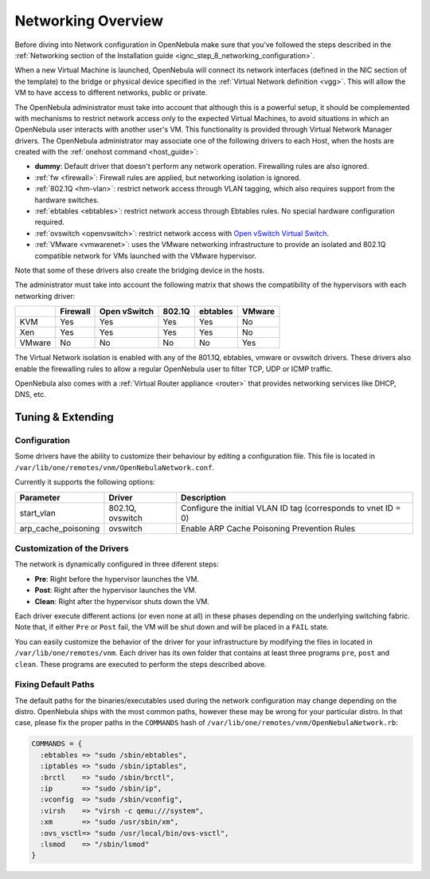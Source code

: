 .. _nm:

====================
Networking Overview
====================

Before diving into Network configuration in OpenNebula make sure that you've followed the steps described in the :ref:`Networking section of the Installation guide <ignc_step_8_networking_configuration>`.

When a new Virtual Machine is launched, OpenNebula will connect its network interfaces (defined in the NIC section of the template) to the bridge or physical device specified in the :ref:`Virtual Network definition <vgg>`. This will allow the VM to have access to different networks, public or private.

The OpenNebula administrator must take into account that although this is a powerful setup, it should be complemented with mechanisms to restrict network access only to the expected Virtual Machines, to avoid situations in which an OpenNebula user interacts with another user's VM. This functionality is provided through Virtual Network Manager drivers. The OpenNebula administrator may associate one of the following drivers to each Host, when the hosts are created with the :ref:`onehost command <host_guide>`:

-  **dummy**: Default driver that doesn't perform any network operation. Firewalling rules are also ignored.
-  :ref:`fw <firewall>`: Firewall rules are applied, but networking isolation is ignored.
-  :ref:`802.1Q <hm-vlan>`: restrict network access through VLAN tagging, which also requires support from the hardware switches.
-  :ref:`ebtables <ebtables>`: restrict network access through Ebtables rules. No special hardware configuration required.
-  :ref:`ovswitch <openvswitch>`: restrict network access with `Open vSwitch Virtual Switch <http://openvswitch.org/>`__.
-  :ref:`VMware <vmwarenet>`: uses the VMware networking infrastructure to provide an isolated and 802.1Q compatible network for VMs launched with the VMware hypervisor.

Note that some of these drivers also create the bridging device in the hosts.

The administrator must take into account the following matrix that shows the compatibility of the hypervisors with each networking driver:

+--------+----------+--------------+--------+----------+--------+
|        | Firewall | Open vSwitch | 802.1Q | ebtables | VMware |
+========+==========+==============+========+==========+========+
| KVM    | Yes      | Yes          | Yes    | Yes      | No     |
+--------+----------+--------------+--------+----------+--------+
| Xen    | Yes      | Yes          | Yes    | Yes      | No     |
+--------+----------+--------------+--------+----------+--------+
| VMware | No       | No           | No     | No       | Yes    |
+--------+----------+--------------+--------+----------+--------+

The Virtual Network isolation is enabled with any of the 801.1Q, ebtables, vmware or ovswitch drivers. These drivers also enable the firewalling rules to allow a regular OpenNebula user to filter TCP, UDP or ICMP traffic.

OpenNebula also comes with a :ref:`Virtual Router appliance <router>` that provides networking services like DHCP, DNS, etc.

Tuning & Extending
==================

Configuration
-------------

Some drivers have the ability to customize their behaviour by editing a configuration file. This file is located in ``/var/lib/one/remotes/vnm/OpenNebulaNetwork.conf``.

Currently it supports the following options:

+---------------------+------------------+----------------------------------------------------------------+
|      Parameter      |      Driver      |                          Description                           |
+=====================+==================+================================================================+
| start_vlan          | 802.1Q, ovswitch | Configure the initial VLAN ID tag (corresponds to vnet ID = 0) |
+---------------------+------------------+----------------------------------------------------------------+
| arp_cache_poisoning | ovswitch         | Enable ARP Cache Poisoning Prevention Rules                    |
+---------------------+------------------+----------------------------------------------------------------+

Customization of the Drivers
----------------------------

The network is dynamically configured in three diferent steps:

-  **Pre**: Right before the hypervisor launches the VM.
-  **Post**: Right after the hypervisor launches the VM.
-  **Clean**: Right after the hypervisor shuts down the VM.

Each driver execute different actions (or even none at all) in these phases depending on the underlying switching fabric. Note that, if either ``Pre`` or ``Post`` fail, the VM will be shut down and will be placed in a ``FAIL`` state.

You can easily customize the behavior of the driver for your infrastructure by modifying the files in located in ``/var/lib/one/remotes/vnm``. Each driver has its own folder that contains at least three programs ``pre``, ``post`` and ``clean``. These programs are executed to perform the steps described above.

Fixing Default Paths
--------------------

The default paths for the binaries/executables used during the network configuration may change depending on the distro. OpenNebula ships with the most common paths, however these may be wrong for your particular distro. In that case, please fix the proper paths in the ``COMMANDS`` hash of ``/var/lib/one/remotes/vnm/OpenNebulaNetwork.rb``:

.. code::

    COMMANDS = {
      :ebtables => "sudo /sbin/ebtables",
      :iptables => "sudo /sbin/iptables",
      :brctl    => "sudo /sbin/brctl",
      :ip       => "sudo /sbin/ip",
      :vconfig  => "sudo /sbin/vconfig",
      :virsh    => "virsh -c qemu:///system",
      :xm       => "sudo /usr/sbin/xm",
      :ovs_vsctl=> "sudo /usr/local/bin/ovs-vsctl",
      :lsmod    => "/sbin/lsmod"
    }

